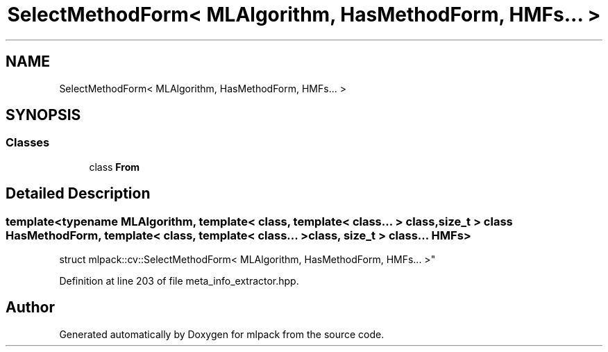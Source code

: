 .TH "SelectMethodForm< MLAlgorithm, HasMethodForm, HMFs... >" 3 "Sun Aug 22 2021" "Version 3.4.2" "mlpack" \" -*- nroff -*-
.ad l
.nh
.SH NAME
SelectMethodForm< MLAlgorithm, HasMethodForm, HMFs... >
.SH SYNOPSIS
.br
.PP
.SS "Classes"

.in +1c
.ti -1c
.RI "class \fBFrom\fP"
.br
.in -1c
.SH "Detailed Description"
.PP 

.SS "template<typename MLAlgorithm, template< class, template< class\&.\&.\&. > class, size_t > class HasMethodForm, template< class, template< class\&.\&.\&. > class, size_t > class\&.\&.\&. HMFs>
.br
struct mlpack::cv::SelectMethodForm< MLAlgorithm, HasMethodForm, HMFs\&.\&.\&. >"

.PP
Definition at line 203 of file meta_info_extractor\&.hpp\&.

.SH "Author"
.PP 
Generated automatically by Doxygen for mlpack from the source code\&.
